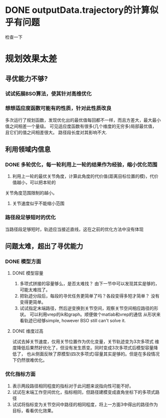* DONE outputData.trajectory的计算似乎有问题
检查一下
* 规划效果太差
** 寻优能力不够?
*** 试试拓展BSO算法，使其针对高维优化
*** 想想适应度函数可能有的性质，针对此性质改良
多次运行了规划函数，发现优化出的最优值每回都不一样，而且方差大，最大最小值之间相差一个量级。
可见适应度函数有很多(几个维度的无穷多)局部最优值，且它们的值之间相差很大。
路径段长度对其影响不大.
** 利用领域内信息
*** DONE 多轮优化，每一轮利用上一轮的结果作为经验，缩小优化范围
1. 利用上一轮的最优关节角度，计算此角度的代价值(距离目标位置的模)，代价值越小，可以把本轮的
关节角度范围限制的越小。
2. 关节速度似乎不能缩小范围
*** 路径段足够短时的优化
当路径段足够短时，轨迹应当接近直线，这在之前的优化方法中没有体现
** 问题太难，超出了寻优能力
*** DONE 模型方面
**** DONE 模型容量
1. 多项式拼接的容量够么，是否太难找？
   由下一节中可以发现其实是够的，可能太难找了。
2. 把轨迹分段后，每段的寻优任务更简单了吗？各段变得多短才简单？
   没有变得更简单。
3. 试试指定末端路径，然后逆变换到关节空间，观察关节空间相应路径的形状。
   可以利用vrep的ik和graph。顺便做个matlab和vrep的通信
   从形状来看轨迹已经够simple, however BSO still can't solve it.
**** DONE 维度过高
试试去掉关节速度，仅用关节位置作为优化变量，关节轨迹变为3次多项式
   维度降低后果然好优化了，但没有发生质变。同时变成3次多项式后模型容量降低了，
   也从侧面反映了原模型(四次多项式)容量其实是够的。但是在多段情况下仍然很难优化。
*** 优化指标方面
1. 表示两段路径相同程度的指标对于此问题来说指向性可能不好。
2. 试试在末端工作空间优化，指标相同，但路径建模变成直角坐标下的多项式路径
3. 试试将指标变为关节空间中路径的相同程度，将上一方面3中得出的路径作为目标，看看优化效果。
